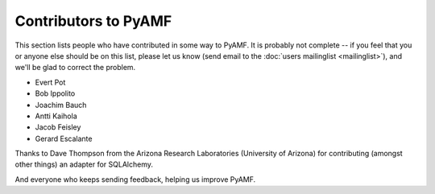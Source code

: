 Contributors to PyAMF
---------------------

This section lists people who have contributed in some way to PyAMF.
It is probably not complete -- if you feel that you or anyone else
should be on this list, please let us know (send email to the
:doc:`users mailinglist <mailinglist>`), and we'll be glad to correct
the problem.

- Evert Pot
- Bob Ippolito
- Joachim Bauch
- Antti Kaihola
- Jacob Feisley
- Gerard Escalante

Thanks to Dave Thompson from the Arizona Research Laboratories (University of
Arizona) for contributing (amongst other things) an adapter for SQLAlchemy.

And everyone who keeps sending feedback, helping us improve PyAMF.
